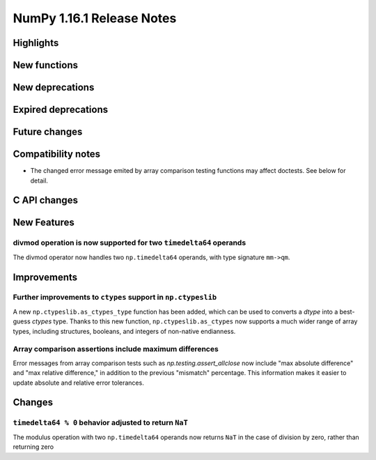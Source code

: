 ==========================
NumPy 1.16.1 Release Notes
==========================

Highlights
==========


New functions
=============


New deprecations
================


Expired deprecations
====================


Future changes
==============


Compatibility notes
===================

* The changed error message emited by array comparison testing functions
  may affect doctests. See below for detail.

C API changes
=============


New Features
============

divmod operation is now supported for two ``timedelta64`` operands
------------------------------------------------------------------
The divmod operator now handles two ``np.timedelta64`` operands, with
type signature ``mm->qm``.


Improvements
============

Further improvements to ``ctypes`` support in ``np.ctypeslib``
--------------------------------------------------------------
A new ``np.ctypeslib.as_ctypes_type`` function has been added, which can be
used to converts a `dtype` into a best-guess `ctypes` type. Thanks to this
new function, ``np.ctypeslib.as_ctypes`` now supports a much wider range of
array types, including structures, booleans, and integers of non-native
endianness.

Array comparison assertions include maximum differences
-------------------------------------------------------
Error messages from array comparison tests such as
`np.testing.assert_allclose` now include "max absolute difference" and
"max relative difference," in addition to the previous "mismatch" percentage.
This information makes it easier to update absolute and relative error
tolerances.


Changes
=======

``timedelta64 % 0`` behavior adjusted to return ``NaT``
-------------------------------------------------------
The modulus operation with two ``np.timedelta64`` operands now returns
``NaT`` in the case of division by zero, rather than returning zero
